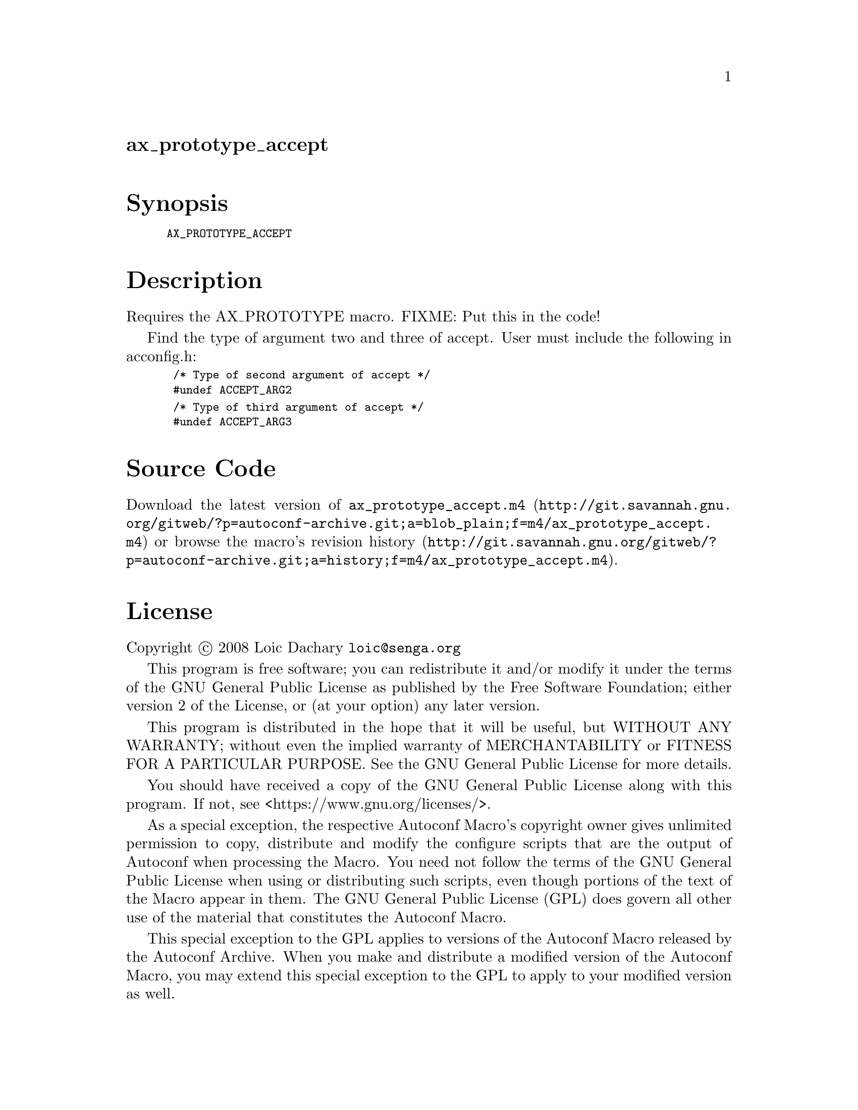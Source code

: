 @node ax_prototype_accept
@unnumberedsec ax_prototype_accept

@majorheading Synopsis

@smallexample
AX_PROTOTYPE_ACCEPT
@end smallexample

@majorheading Description

Requires the AX_PROTOTYPE macro. FIXME: Put this in the code!

Find the type of argument two and three of accept. User must include the
following in acconfig.h:

@smallexample
 /* Type of second argument of accept */
 #undef ACCEPT_ARG2
@end smallexample

@smallexample
 /* Type of third argument of accept */
 #undef ACCEPT_ARG3
@end smallexample

@majorheading Source Code

Download the
@uref{http://git.savannah.gnu.org/gitweb/?p=autoconf-archive.git;a=blob_plain;f=m4/ax_prototype_accept.m4,latest
version of @file{ax_prototype_accept.m4}} or browse
@uref{http://git.savannah.gnu.org/gitweb/?p=autoconf-archive.git;a=history;f=m4/ax_prototype_accept.m4,the
macro's revision history}.

@majorheading License

@w{Copyright @copyright{} 2008 Loic Dachary @email{loic@@senga.org}}

This program is free software; you can redistribute it and/or modify it
under the terms of the GNU General Public License as published by the
Free Software Foundation; either version 2 of the License, or (at your
option) any later version.

This program is distributed in the hope that it will be useful, but
WITHOUT ANY WARRANTY; without even the implied warranty of
MERCHANTABILITY or FITNESS FOR A PARTICULAR PURPOSE. See the GNU General
Public License for more details.

You should have received a copy of the GNU General Public License along
with this program. If not, see <https://www.gnu.org/licenses/>.

As a special exception, the respective Autoconf Macro's copyright owner
gives unlimited permission to copy, distribute and modify the configure
scripts that are the output of Autoconf when processing the Macro. You
need not follow the terms of the GNU General Public License when using
or distributing such scripts, even though portions of the text of the
Macro appear in them. The GNU General Public License (GPL) does govern
all other use of the material that constitutes the Autoconf Macro.

This special exception to the GPL applies to versions of the Autoconf
Macro released by the Autoconf Archive. When you make and distribute a
modified version of the Autoconf Macro, you may extend this special
exception to the GPL to apply to your modified version as well.
